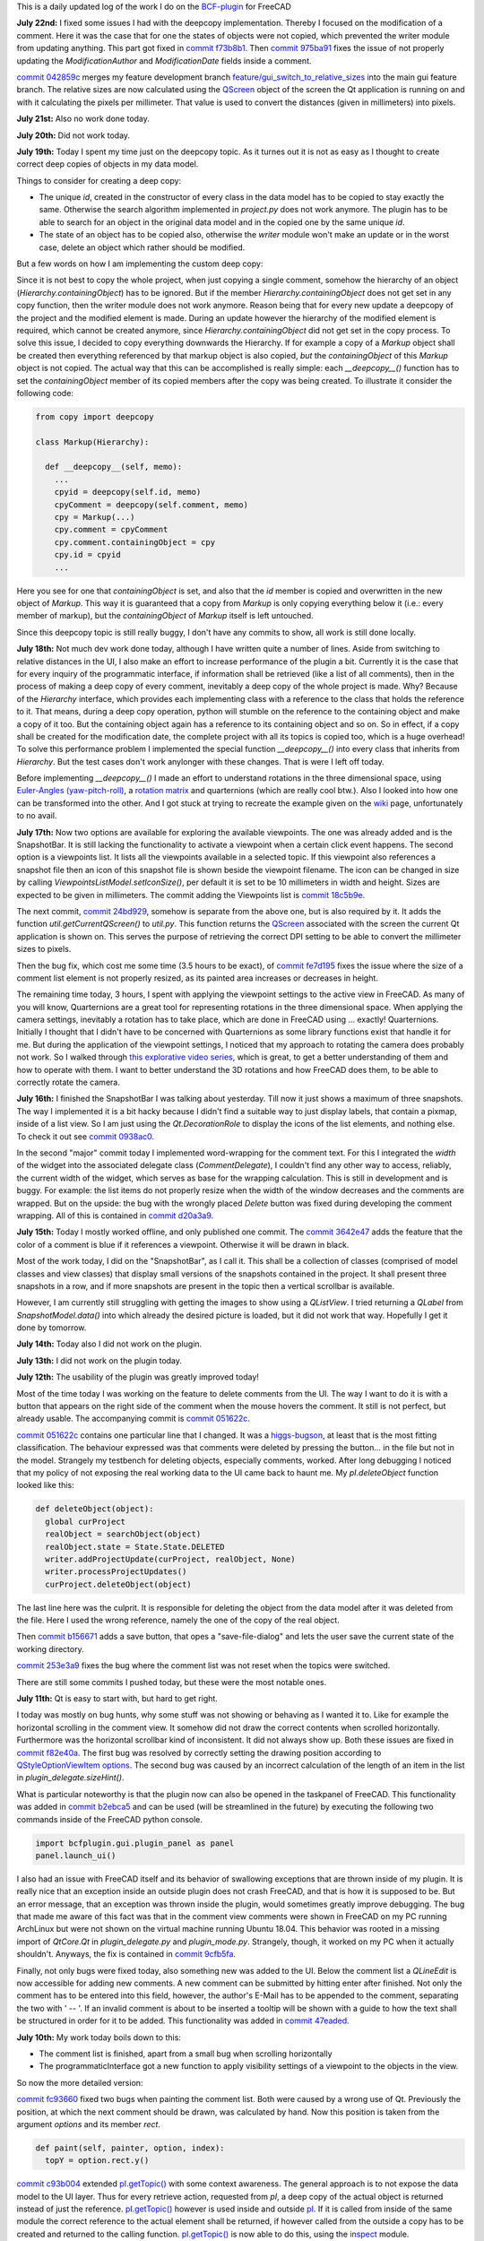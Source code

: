 .. title: Dev Logs
.. slug: dev-logs
.. date: 2019-06-22 08:00:00 UTC
.. tags: daily
.. category: DevLog
.. link: 
.. description: This is a daily updated log of the work I do on the BCF-plugin for FreeCAD
.. type: text

.. _`class diagram`: https://github.com/podestplatz/BCF-Plugin-FreeCAD/tree/master/doc
.. _`BCF-plugin`: https://github.com/podestplatz/BCF-Plugin-FreeCAD/
.. _`commit 1c34ad9`: https://github.com/podestplatz/BCF-Plugin-FreeCAD/commit/1c34ad907b7fc56cd96aa2fc5aa133e3f445a24b
.. _`commit 31ef931`: https://github.com/podestplatz/BCF-Plugin-FreeCAD/commit/31ef931b3637c90ca0c8252f71dd635e66a843fa 
.. _`commit 0a1081b`: https://github.com/podestplatz/BCF-Plugin-FreeCAD/commit/0a1081bb1fe26dc729d3a2b708fde491b3a31505
.. _`commit bae270f`: https://github.com/podestplatz/BCF-Plugin-FreeCAD/commit/bae270f1127039ae78876bf6f3785c48ec0e30b9
.. _`commit 3c0b9d0`: https://github.com/podestplatz/BCF-Plugin-FreeCAD/commit/3c0b9d0a1beed02816cd15b0a5186368d7361f7d
.. _`commit f62ed23`: https://github.com/podestplatz/BCF-Plugin-FreeCAD/commit/f62ed23a73e209fc69995fccedf4e20beddf7632
.. _`commit cccde6a`: https://github.com/podestplatz/BCF-Plugin-FreeCAD/commit/cccde6ae2bdf52f21f5e7ecfeb68cc89957af29e
.. _`commit 9a79162`: https://github.com/podestplatz/BCF-Plugin-FreeCAD/commit/9a791627b16b09e9c6641975e6fb0a9bf7e72856
.. _`commit 6fb72f5`: https://github.com/podestplatz/BCF-Plugin-FreeCAD/commit/6fb72f5bbefddc0a063f67c4d6fa806b68763ee2
.. _`commit 30b998d`: https://github.com/podestplatz/BCF-Plugin-FreeCAD/commit/30b998d12ce4c647abc26a6e42a9a5f0efd872fd
.. _`commit aa04598`: https://github.com/podestplatz/BCF-Plugin-FreeCAD/commit/aa045980b5f2391b7d93dbf2caa163c6f7f8acac
.. _`commit 154630d`: https://github.com/podestplatz/BCF-Plugin-FreeCAD/commit/154630d4238172610a221dc6ae3c1023c037c553
.. _`commit 2922d71`: https://github.com/podestplatz/BCF-Plugin-FreeCAD/commit/2922d71af78845bfbdb05ac571c232cfcfdd5989
.. _`commit 7fa127a`: https://github.com/podestplatz/BCF-Plugin-FreeCAD/commit/7fa127aec6847d9bd653fe43f345b7ee4eaa992b
.. _`commit 0305754`: https://github.com/podestplatz/BCF-Plugin-FreeCAD/commit/03057542226fde14de0bf312e032ec4e41d23a4b
.. _`commit a05e22b`: https://github.com/podestplatz/BCF-Plugin-FreeCAD/commit/a05e22b45d3ff86871d5ac14e355cf25e4b45596
.. _`commit 015c2f6`: https://github.com/podestplatz/BCF-Plugin-FreeCAD/commit/015c2f6fc162b6dbe15a9c3bc8957679935dd1a6
.. _`commit c94d812`: https://github.com/podestplatz/BCF-Plugin-FreeCAD/commit/c94d812af69e05cc0128b32038ab2e01927afeb0
.. _`commit 7a31462`: https://github.com/podestplatz/BCF-Plugin-FreeCAD/commit/7a31462cb37e0cc94eebeda8a02af4641ab42ca6
.. _`commit 0557bcc`: https://github.com/podestplatz/BCF-Plugin-FreeCAD/commit/0557bcc4eddf1175393fc26cd0526e8d0d3d55b9
.. _`commit d6cb41c`: https://github.com/podestplatz/BCF-Plugin-FreeCAD/commit/d6cb41c06bf1eb77f4fdd42782e4a61fd4a1a1fd
.. _`commit 5616fd9`: https://github.com/podestplatz/BCF-Plugin-FreeCAD/commit/5616fd92e0a6e1d83cd99cae0ff85f7689ae0b99
.. _`commit ac589c8`: https://github.com/podestplatz/BCF-Plugin-FreeCAD/commit/ac589c8fff50d9aa2ad63a70b92479277cd6cd38
.. _`commit c9f9ea4`: https://github.com/podestplatz/BCF-Plugin-FreeCAD/commit/c9f9ea41edb67a058a8d97672823803a1028d092
.. _`commit 354d2c4`: https://github.com/podestplatz/BCF-Plugin-FreeCAD/commit/354d2c46cfcf0fc3ee0c97832447b4bc370a9cbf
.. _`commit 0733b59`: https://github.com/podestplatz/BCF-Plugin-FreeCAD/commit/0733b591b3a0871c68bd4e13c72bf80d4ccc986e
.. _`commit d6c6cc5`: https://github.com/podestplatz/BCF-Plugin-FreeCAD/commit/d6c6cc5f69a1b179eebae8701e86e178146a02bb
.. _`commit de38b48`: https://github.com/podestplatz/BCF-Plugin-FreeCAD/commit/de38b48c9fcc200316741e85624b82275a99485b
.. _`commit 2afab2d`: https://github.com/podestplatz/BCF-Plugin-FreeCAD/commit/2afab2ddd410761e864f73888085836b717c1820
.. _`commit e013043`: https://github.com/podestplatz/BCF-Plugin-FreeCAD/commit/e0130434581c59e5ce490a078e1b262ddfd3c449
.. _`commit 3eeb7f8`: https://github.com/podestplatz/BCF-Plugin-FreeCAD/commit/3eeb7f8356ad664ad9ac40a31a7a1c58dfb74a16
.. _`commit 78ac6ce`: https://github.com/podestplatz/BCF-Plugin-FreeCAD/commit/78ac6ce0eac8f3e9dedf6d2ab89f5f0d40430842
.. _`commit da46aa4`: https://github.com/podestplatz/BCF-Plugin-FreeCAD/commit/da46aa438402fd7fe8be17d4ead232bc54ab6afe
.. _`commit 645a0f0`: https://github.com/podestplatz/BCF-Plugin-FreeCAD/commit/645a0f073c102ca82315e026b6a4c66f8b68faea
.. _`commit 2593bdb`: https://github.com/podestplatz/BCF-Plugin-FreeCAD/commit/2593bdb5a889e8ec4c531bd0e675c9ce65648eb5
.. _`commit 4de5078`: https://github.com/podestplatz/BCF-Plugin-FreeCAD/commit/4de50788af938d69f00fac01848ee7771d805ae1
.. _`commit 72a63ff`: https://github.com/podestplatz/BCF-Plugin-FreeCAD/commit/72a63ff187a551f8fb75cc0d879112222b193a10
.. _`commit c0e4317`: https://github.com/podestplatz/BCF-Plugin-FreeCAD/commit/c0e43177fccd637b046f8e0645f3d856fce6b053
.. _`commit 647b684`: https://github.com/podestplatz/BCF-Plugin-FreeCAD/commit/647b6845ae819e1175de2539e27ec42a08c45f1a
.. _`commit 24558c2`: https://github.com/podestplatz/BCF-Plugin-FreeCAD/commit/24558c2a56c078d18b8f63b256ca5cc8ada7456e
.. _`commit 9f04faf`: https://github.com/podestplatz/BCF-Plugin-FreeCAD/commit/9f04faf2515be3b3b0f4d0c511864a7dd74a8bc7
.. _`commit 3765658`: https://github.com/podestplatz/BCF-Plugin-FreeCAD/commit/3765658dfd50f77a85252bb3904c554eb61b5086
.. _`commit 59adbab`: https://github.com/podestplatz/BCF-Plugin-FreeCAD/commit/59adbab0bee1b72544c8c219106f4eff4d3e206e
.. _`commit a18599a`: https://github.com/podestplatz/BCF-Plugin-FreeCAD/commit/a18599a99a55745edaaa6551d5e7088c996b5a77
.. _`commit addc02e`: https://github.com/podestplatz/BCF-Plugin-FreeCAD/commit/addc02e58351adb55e584912d5060f3ae2a299dc
.. _`commit 8ceb3e8`: https://github.com/podestplatz/BCF-Plugin-FreeCAD/commit/8ceb3e8b18c39a2c25b5d638e5337260105be45d
.. _`commit fed05f2`: https://github.com/podestplatz/BCF-Plugin-FreeCAD/commit/fed05f2871d43230b9b882041f7011a6a93dc788
.. _`commit a0c4f8d`: https://github.com/podestplatz/BCF-Plugin-FreeCAD/commit/a0c4f8dad5c7e2d56244c870809ee33b31981387
.. _`commit 3dcb227`: https://github.com/podestplatz/BCF-Plugin-FreeCAD/commit/3dcb2275a74684bf6da9473856c5493ef31dce1e
.. _`commit 8ec8c6f`: https://github.com/podestplatz/BCF-Plugin-FreeCAD/commit/8ec8c6ff492ac15ea394ba7a76972c6fb10a789a
.. _`commit c5cce73`: https://github.com/podestplatz/BCF-Plugin-FreeCAD/commit/c5cce73d2c9bf99f5fe85d0c0ac751b58f0bfcc0
.. _`commit f91b863`: https://github.com/podestplatz/BCF-Plugin-FreeCAD/commit/f91b8633b5fb5870f404e713f4cc7bd8de347bb9
.. _`commit f7a4958`: https://github.com/podestplatz/BCF-Plugin-FreeCAD/commit/f7a495888d783ac4ec10b93ffc8aaa1752a792ea
.. _`commit e561233`: https://github.com/podestplatz/BCF-Plugin-FreeCAD/commit/e56123307c964cf693083e8adc5b959940c006b2
.. _`commit ab09e0a`: https://github.com/podestplatz/BCF-Plugin-FreeCAD/commit/ab09e0a594d1d7a7401ee5e6ea7e81e01a5d40dc
.. _`commit cf73654`: https://github.com/podestplatz/BCF-Plugin-FreeCAD/commit/cf73654d45223c68c0070b0ce08b56135a35df0c
.. _`commit 4d170a7`: https://github.com/podestplatz/BCF-Plugin-FreeCAD/commit/4d170a72d69e279461c21fc59b8a8f5f4c374d39
.. _`commit 6f4b105`: https://github.com/podestplatz/BCF-Plugin-FreeCAD/commit/6f4b105f523d3a9ad3aa541e3c7ccce5a749a403
.. _`commit 1038b31`: https://github.com/podestplatz/BCF-Plugin-FreeCAD/commit/1038be1025ec47c5e40d6544dc73c930bb67d5f0
.. _`commit 59d1ca8`: https://github.com/podestplatz/BCF-Plugin-FreeCAD/commit/59d1ca8d53c388ca88c749fde4563484cd1397ab
.. _`commit 2c88875`: https://github.com/podestplatz/BCF-Plugin-FreeCAD/commit/2c888758dca22a0246456eed056d5a84c715e076
.. _`commit e31d3b3`: https://github.com/podestplatz/BCF-Plugin-FreeCAD/commit/e31d3b3d22fe81deb000505f6c7cd1fd83cb8d8e
.. _`commit 25a0ee8`: https://github.com/podestplatz/BCF-Plugin-FreeCAD/commit/25a0ee8093ce35fad2808d51ec2f58d016bcf2cd
.. _`commit fa5af15`: https://github.com/podestplatz/BCF-Plugin-FreeCAD/commit/fa5af15c56af2af0fa1fcf82f560e3fb0b1b7a76
.. _`commit e56747f`: https://github.com/podestplatz/BCF-Plugin-FreeCAD/commit/e56747fa315171fdfa1be3c5c3ca53caa15e627b
.. _`commit 7192ca8`: https://github.com/podestplatz/BCF-Plugin-FreeCAD/commit/7192ca8abb22d333d430b6549e9703a989c9161f
.. _`commit 57c0b28`: https://github.com/podestplatz/BCF-Plugin-FreeCAD/commit/57c0b286eccdb97da4ea66027776867063a49ce8
.. _`commit b401989`: https://github.com/podestplatz/BCF-Plugin-FreeCAD/commit/b4019892c2ad3ef77bca4c6119e2fe2281c40579
.. _`commit 8e18bef`: https://github.com/podestplatz/BCF-Plugin-FreeCAD/commit/8e18bef807a763ee291c98a5c3495e25d1e501fc
.. _`commit 2fdc65c`: https://github.com/podestplatz/BCF-Plugin-FreeCAD/commit/2fdc65c449d0838551b623c448491387644c49e2
.. _`commit bf8df20`: https://github.com/podestplatz/BCF-Plugin-FreeCAD/commit/bf8df202f5f74a995ce93a3b42c52f977301a1bf
.. _`commit 4bcb152`: https://github.com/podestplatz/BCF-Plugin-FreeCAD/commit/4bcb1528cd0a8deadfe020599245d8f11bc7de10
.. _`commit 32213e3`: https://github.com/podestplatz/BCF-Plugin-FreeCAD/commit/32213e322bd7a82677a3d43039c32eb466897406
.. _`commit 00d4758`: https://github.com/podestplatz/BCF-Plugin-FreeCAD/commit/00d4758cb0c52b87de00d037ff9045bc66cc35b7
.. _`commit 55f6b2b`: https://github.com/podestplatz/BCF-Plugin-FreeCAD/commit/55f6b2ba17f42f495975574094079a6e82ee4e45
.. _`commit e65fa52`: https://github.com/podestplatz/BCF-Plugin-FreeCAD/commit/e65fa52f4244bf67db78438a3b53b220474c9b36
.. _`commit 0af3e03`: https://github.com/podestplatz/BCF-Plugin-FreeCAD/commit/0af3e03a5279f447e2dfb73790e1c67ae8594ef4
.. _`commit b54acff`: https://github.com/podestplatz/BCF-Plugin-FreeCAD/commit/b54acff39b318b7fe8d799f7d2cabe075c6337b8
.. _`commit 9baa5fe`: https://github.com/podestplatz/BCF-Plugin-FreeCAD/commit/9baa5fe22414a57658198246f9f0b8c3ee6a49a2
.. _`commit 17c818e`: https://github.com/podestplatz/BCF-Plugin-FreeCAD/commit/17c818e1f61d986bc7c1268b9f2448117e4d47b0
.. _`commit ebca39f`: https://github.com/podestplatz/BCF-Plugin-FreeCAD/commit/ebca39f58f3e9d8788ae513ab005a04b0e80de1d
.. _`commit 91ccac8`: https://github.com/podestplatz/BCF-Plugin-FreeCAD/commit/91ccac8e9ca32af357967aec16749e9b6a1f5497
.. _`commit 01fac66`: https://github.com/podestplatz/BCF-Plugin-FreeCAD/commit/01fac660932fea2d580cff44421b0a352f893806
.. _`commit 0d3d924`: https://github.com/podestplatz/BCF-Plugin-FreeCAD/commit/0d3d924022e042a17692850e03f23e5d1b2f8386
.. _`commit 66a73a8`: https://github.com/podestplatz/BCF-Plugin-FreeCAD/commit/66a73a850a9370b3f5e6757dd77f86c2a62abc19
.. _`commit 36be8ce`: https://github.com/podestplatz/BCF-Plugin-FreeCAD/commit/36be8ce884799a1803d5d83adfe6676616013c68
.. _`commit 539371f`: https://github.com/podestplatz/BCF-Plugin-FreeCAD/commit/539371fd65ac5ef7d9850ff9116a0a5c7ac043bd
.. _`commit 75946db`: https://github.com/podestplatz/BCF-Plugin-FreeCAD/commit/75946dbfd3b302a29b4e5d1ef21211310cdcebbb
.. _`commit 230c1d5`: https://github.com/podestplatz/BCF-Plugin-FreeCAD/commit/230c1d53f71f8b6c8d12c5066586199c589e16ca
.. _`commit 0a27fd2`: https://github.com/podestplatz/BCF-Plugin-FreeCAD/commit/0a27fd2307ba64e4fbbd9b58f2a3fc4a3d1ce505
.. _`commit 53d9dcf`: https://github.com/podestplatz/BCF-Plugin-FreeCAD/commit/53d9dcfd29768eefc02f091480a0c3fa41449af4
.. _`commit 9005790`: https://github.com/podestplatz/BCF-Plugin-FreeCAD/commit/900578927ca57db2f527284d4c13bb8a2b4c48ab
.. _`commit b156671`: https://github.com/podestplatz/BCF-Plugin-FreeCAD/commit/b15667183dacf3b6715759e353c55375d9b2f71d
.. _`commit 253e3a9`: https://github.com/podestplatz/BCF-Plugin-FreeCAD/commit/253e3a956e62926d208b863b88f282a2a7c4772d
.. _`commit 6887d52`: https://github.com/podestplatz/BCF-Plugin-FreeCAD/commit/6887d529f1e3993667338f68402782597d54f63c
.. _`commit 85d1e8b`: https://github.com/podestplatz/BCF-Plugin-FreeCAD/commit/85d1e8b683612a6b28763ffccfc9689269ba77f4
.. _`commit 5f242fd`: https://github.com/podestplatz/BCF-Plugin-FreeCAD/commit/5f242fde1987d106c7c52a90a1aeb9543b48be42
.. _`commit fc93660`: https://github.com/podestplatz/BCF-Plugin-FreeCAD/commit/fc93660a8108ba98bac265e3689532c3975609fc
.. _`commit c93b004`: https://github.com/podestplatz/BCF-Plugin-FreeCAD/commit/c93b00461a557db637f52b105b7a3c5c58f952a1
.. _`commit a702021`: https://github.com/podestplatz/BCF-Plugin-FreeCAD/commit/a702021d1ae226a256ec9c3341ef028855eb6170
.. _`commit 3642e47`: https://github.com/podestplatz/BCF-Plugin-FreeCAD/commit/3642e4794e052ab43a1fa44460a69ee7301d14ad
.. _`commit 894de41`: https://github.com/podestplatz/BCF-Plugin-FreeCAD/commit/894de41ef6489fd54efca1000f65dc07e47525b0
.. _`commit 9814bb4`: https://github.com/podestplatz/BCF-Plugin-FreeCAD/commit/9814bb439c2283a5749444b5672ba244b9c78b83
.. _`commit bc96642`: https://github.com/podestplatz/BCF-Plugin-FreeCAD/commit/bc9664236bf09c60cfd73cde8ea6160f342bf8a1
.. _`commit f82e40a`: https://github.com/podestplatz/BCF-Plugin-FreeCAD/commit/f82e40a9f2f5e8fbcf6cf7cbf3c9bb2e96232654
.. _`commit b2ebca5`: https://github.com/podestplatz/BCF-Plugin-FreeCAD/commit/b2ebca5d15d628da4c150dc5a9db723688f49dc3
.. _`commit 9cfb5fa`: https://github.com/podestplatz/BCF-Plugin-FreeCAD/commit/9cfb5fa4bae30a43c77bea363c0caf54d9f78f8b
.. _`commit 47eaded`: https://github.com/podestplatz/BCF-Plugin-FreeCAD/commit/47eaded6a02b76ebc162d7380cd4ae908139facd
.. _`commit 051622c`: https://github.com/podestplatz/BCF-Plugin-FreeCAD/commit/051622cea6fe0f1091a8093f283e3a120506d031
.. _`commit 0938ac0`: https://github.com/podestplatz/BCF-Plugin-FreeCAD/commit/0938ac01ac953146aa12d56c2b5578c7660101e7
.. _`commit d20a3a9`: https://github.com/podestplatz/BCF-Plugin-FreeCAD/commit/d20a3a9bdcdfb08a3ee352c2e5cd946b6de6307e
.. _`commit 18c5b9e`: https://github.com/podestplatz/BCF-Plugin-FreeCAD/commit/18c5b9e0253930d0bd254a78f685da9bd2ade7cd
.. _`commit 24bd929`: https://github.com/podestplatz/BCF-Plugin-FreeCAD/commit/24bd9295a93c57c90f8bf26cf10f739b1721422a
.. _`commit 74daa24`: https://github.com/podestplatz/BCF-Plugin-FreeCAD/commit/74daa24416562759a32818c8d8ed8adad1158355
.. _`commit fe7d195`: https://github.com/podestplatz/BCF-Plugin-FreeCAD/commit/fe7d19597cebf8218ef48cbbd75e47a815c0c38b
.. _`commit f73b8b1`: https://github.com/podestplatz/BCF-Plugin-FreeCAD/commit/f73b8b19c579b202a69cdedc18ae8735140f00c2
.. _`commit 975ba91`: https://github.com/podestplatz/BCF-Plugin-FreeCAD/commit/975ba91ef515ddea828d285150264bf0c16e600e
.. _`commit 042859c`: https://github.com/podestplatz/BCF-Plugin-FreeCAD/commit/042859c8d533df9d7d4ef1f640d6ed3c1bbd1200
.. _`mockup of the plugin interface`: https://forum.freecadweb.org/viewtopic.php?p=310515#p310515
.. _`schema constraints revisited`: link://slug/schema-constraints-revisited
.. _`branch unit_tests ./src/tests`: https://github.com/podestplatz/BCF-Plugin-FreeCAD/tree/unit_tests/src/tests
.. _`branch unit_tests`: https://github.com/podestplatz/BCF-Plugin-FreeCAD/commits/unit_tests
.. _`branch feature_interface_deleteObject`: https://github.com/podestplatz/BCF-Plugin-FreeCAD/commits/feature_interface_deleteObject
.. _`frontentInterface.py`: https://github.com/podestplatz/BCF-Plugin-FreeCAD/blob/feature_interface_deleteObject/src/bcf/frontendInterface.py
.. _`frontentInterface.deleteObject()`: https://github.com/podestplatz/BCF-Plugin-FreeCAD/blob/e56123307c964cf693083e8adc5b959940c006b2/src/bcf/frontendInterface.py#L11
.. _`modification.ModificationAuthor`: https://github.com/podestplatz/BCF-Plugin-FreeCAD/blob/59adbab0bee1b72544c8c219106f4eff4d3e206e/src/bcf/modification.py#L13
.. _`modification.ModificationDate`: https://github.com/podestplatz/BCF-Plugin-FreeCAD/blob/59adbab0bee1b72544c8c219106f4eff4d3e206e/src/bcf/modification.py#L43
.. _`programmaticInterface.openProject()`: https://github.com/podestplatz/BCF-Plugin-FreeCAD/blob/e31d3b3d22fe81deb000505f6c7cd1fd83cb8d8e/src/frontend/programmaticInterface.py#L84
.. _`programmaticInterface.getTopics()`: https://github.com/podestplatz/BCF-Plugin-FreeCAD/blob/e31d3b3d22fe81deb000505f6c7cd1fd83cb8d8e/src/frontend/programmaticInterface.py#L107
.. _`programmaticInterface.getComments()`: https://github.com/podestplatz/BCF-Plugin-FreeCAD/blob/e31d3b3d22fe81deb000505f6c7cd1fd83cb8d8e/src/frontend/programmaticInterface.py#L142
.. _`programmaticInterface.getViewpoints()`: https://github.com/podestplatz/BCF-Plugin-FreeCAD/blob/7192ca8abb22d333d430b6549e9703a989c9161f/src/frontend/programmaticInterface.py#L199
.. _`programmaticInterface.getRelevantIfcFiles()`: https://github.com/podestplatz/BCF-Plugin-FreeCAD/blob/7192ca8abb22d333d430b6549e9703a989c9161f/src/frontend/programmaticInterface.py#L228
.. _`programmaticInterface.activateViewpoint()`: https://github.com/podestplatz/BCF-Plugin-FreeCAD/blob/2fdc65c449d0838551b623c448491387644c49e2/src/frontend/programmaticInterface.py#L327
.. _`programmaticInterface.addComment()`: https://github.com/podestplatz/BCF-Plugin-FreeCAD/blob/bf8df202f5f74a995ce93a3b42c52f977301a1bf/bcfplugin/programmaticInterface.py#L370
.. _`programmaticInterface.addFile()`: https://github.com/podestplatz/BCF-Plugin-FreeCAD/blob/bf8df202f5f74a995ce93a3b42c52f977301a1bf/bcfplugin/programmaticInterface.py#L425
.. _`pI.copyFileToProject()`: https://github.com/podestplatz/BCF-Plugin-FreeCAD/blob/9baa5fe22414a57658198246f9f0b8c3ee6a49a2/bcfplugin/programmaticInterface.py#L602
.. _`pI.addLabel()`: https://github.com/podestplatz/BCF-Plugin-FreeCAD/blob/9baa5fe22414a57658198246f9f0b8c3ee6a49a2/bcfplugin/programmaticInterface.py#L574
.. _`pI.addDocumentReference()`: https://github.com/podestplatz/BCF-Plugin-FreeCAD/blob/9baa5fe22414a57658198246f9f0b8c3ee6a49a2/bcfplugin/programmaticInterface.py#L507
.. _`pI.addCurrentViewpoint()`: https://github.com/podestplatz/BCF-Plugin-FreeCAD/blob/75946dbfd3b302a29b4e5d1ef21211310cdcebbb/bcfplugin/programmaticInterface.py#L375
.. _`pI.modifyElement()`:  https://github.com/podestplatz/BCF-Plugin-FreeCAD/blob/01fac660932fea2d580cff44421b0a352f893806/bcfplugin/programmaticInterface.py#L750
.. _`pI.getTopic()`: https://github.com/podestplatz/BCF-Plugin-FreeCAD/blob/bc9664236bf09c60cfd73cde8ea6160f342bf8a1/bcfplugin/programmaticInterface.py#L876
.. _`BCFPlugin.FCMacro`: https://github.com/podestplatz/BCF-Plugin-FreeCAD/blob/feature/PI_retrieval/src/BCFPlugin.FCMacro
.. _`feature/PI_retrieval.project.py`: https://github.com/podestplatz/BCF-Plugin-FreeCAD/blob/feature/PI_retrieval/src/bcf/project.py
.. _`feature/gui_switch_to_relative_sizes`: https://github.com/podestplatz/BCF-Plugin-FreeCAD/commits/feature/gui_switch_to_relative_sizes
.. _`project.SimpleList`: https://github.com/podestplatz/BCF-Plugin-FreeCAD/blob/647b6845ae819e1175de2539e27ec42a08c45f1a/src/bcf/project.py#L68
.. _`project.SimpleElement`: https://github.com/podestplatz/BCF-Plugin-FreeCAD/blob/647b6845ae819e1175de2539e27ec42a08c45f1a/src/bcf/project.py#L29
.. _`project.debug()`: https://github.com/podestplatz/BCF-Plugin-FreeCAD/blob/addc02e58351adb55e584912d5060f3ae2a299dc/src/bcf/project.py#L13
.. _`reader.buildProject()`: https://github.com/podestplatz/BCF-Plugin-FreeCAD/blob/991d967ab5fc00f8960bbc938c727d11e42c950c/src/bcf/reader.py#L145
.. _`reader.buildMarkup()`: https://github.com/podestplatz/BCF-Plugin-FreeCAD/blob/3f5fdafb09422e0be0fb10f59f1df76619b2a3ea/src/bcf/reader.py#L350
.. _`reader.buildTopic()`: https://github.com/podestplatz/BCF-Plugin-FreeCAD/blob/9ecb6b1009521a147cc87bf3a37bceb905ca7f22/src/bcf/reader.py#L265
.. _`reader.buildComment()`: https://github.com/podestplatz/BCF-Plugin-FreeCAD/blob/9ecb6b1009521a147cc87bf3a37bceb905ca7f22/src/bcf/reader.py#L214
.. _`reader.buildViewpoint()`: https://github.com/podestplatz/BCF-Plugin-FreeCAD/blob/9ecb6b1009521a147cc87bf3a37bceb905ca7f22/src/bcf/reader.py#L528
.. _`util.py`: https://github.com/podestplatz/BCF-Plugin-FreeCAD/blob/master/src/bcf/util.py
.. _`feature/PI_retrieval.util.py`: https://github.com/podestplatz/BCF-Plugin-FreeCAD/blob/feature/PI_retrieval/src/bcf/util.py
.. _`util.updateSchemas()`: https://github.com/podestplatz/BCF-Plugin-FreeCAD/blob/3765658dfd50f77a85252bb3904c554eb61b5086/src/bcf/util.py#L152
.. _`util.copySchemas()`: https://github.com/podestplatz/BCF-Plugin-FreeCAD/blob/3765658dfd50f77a85252bb3904c554eb61b5086/src/bcf/util.py#L173
.. _`writer.compileChanges()`: https://github.com/podestplatz/BCF-Plugin-FreeCAD/blob/4de50788af938d69f00fac01848ee7771d805ae1/src/bcf/writer.py#L400
.. _`writer.compileChanges()#415`: https://github.com/podestplatz/BCF-Plugin-FreeCAD/blob/4de50788af938d69f00fac01848ee7771d805ae1/src/bcf/writer.py#L415
.. _`writer.getInsertionIndex()`: https://github.com/podestplatz/BCF-Plugin-FreeCAD/blob/647b6845ae819e1175de2539e27ec42a08c45f1a/src/bcf/writer.py#L230
.. _`writer.getUniqueIdOfListElementInHierarchy()`: https://github.com/podestplatz/BCF-Plugin-FreeCAD/blob/de38b48c9fcc200316741e85624b82275a99485b/src/bcf/writer.py#L61
.. _`writer.addElement()`: https://github.com/podestplatz/BCF-Plugin-FreeCAD/blob/647b6845ae819e1175de2539e27ec42a08c45f1a/src/bcf/writer.py#L380
.. _`writer.getContainingETElementForAttribute()`: https://github.com/podestplatz/BCF-Plugin-FreeCAD/blob/647b6845ae819e1175de2539e27ec42a08c45f1a/src/bcf/writer.py#L279
.. _`writer.deleteElement()`: https://github.com/podestplatz/BCF-Plugin-FreeCAD/blob/3765658dfd50f77a85252bb3904c554eb61b5086/src/bcf/writer.py#L587
.. _`writer.processProjectUpdates()`: https://github.com/podestplatz/BCF-Plugin-FreeCAD/blob/8ceb3e8b18c39a2c25b5d638e5337260105be45d/src/bcf/writer.py#L842
.. _`writer.modifyElement()`: https://github.com/podestplatz/BCF-Plugin-FreeCAD/blob/8ceb3e8b18c39a2c25b5d638e5337260105be45d/src/bcf/writer.py#L686
.. _`writer.handleAddElement()`: https://github.com/podestplatz/BCF-Plugin-FreeCAD/blob/8ceb3e8b18c39a2c25b5d638e5337260105be45d/src/bcf/writer.py#L748
.. _`writer.handleDeleteElement()`: https://github.com/podestplatz/BCF-Plugin-FreeCAD/blob/8ceb3e8b18c39a2c25b5d638e5337260105be45d/src/bcf/writer.py#L776
.. _`writer.handleModifyElement()`: https://github.com/podestplatz/BCF-Plugin-FreeCAD/blob/8ceb3e8b18c39a2c25b5d638e5337260105be45d/src/bcf/writer.py#L801
.. _`writer_tests.py`: https://github.com/podestplatz/BCF-Plugin-FreeCAD/blob/master/src/tests/writer_tests.py
.. _`writer.createBcfFile()`: https://github.com/podestplatz/BCF-Plugin-FreeCAD/blob/6a63191c0fb5f6d4e56eaccc6697e73b0140d190/src/bcf/writer.py#L993
.. _`Hierarchy.containingObject`: https://github.com/podestplatz/BCF-Plugin-FreeCAD/blob/647b6845ae819e1175de2539e27ec42a08c45f1a/src/interfaces/hierarchy.py#L9
.. _`Hierarchy`: https://github.com/podestplatz/BCF-Plugin-FreeCAD/blob/master/src/interfaces/hierarchy.py
.. _`XMLName.getEtElement(element)`: https://github.com/podestplatz/BCF-Plugin-FreeCAD/blob/3eeb7f8356ad664ad9ac40a31a7a1c58dfb74a16/src/interfaces/xmlname.py#L16
.. _`reader.py`: https://github.com/podestplatz/BCF-Plugin-FreeCAD/blob/master/src/bcf/reader.py
.. _`bimcollab website`: https://www.bimcollab.com/en/Support/Support/Downloads/Examples-templates
.. _`src/bcf/test_data`: https://github.com/podestplatz/BCF-Plugin-FreeCAD/tree/master/src/bcf/test_data
.. _`./src/bcf/writer.py`: https://github.com/podestplatz/BCF-Plugin-FreeCAD/blob/master/src/bcf/writer.py
.. _`./src/interfaces`: https://github.com/podestplatz/BCF-Plugin-FreeCAD/tree/master/src/interfaces
.. _`./src/frontend/programmaticInterface.py`: https://github.com/podestplatz/BCF-Plugin-FreeCAD/blob/feature/PI_retrieval/bcfplugin/programmaticInterface.py
.. _`src/bcf`: https://github.com/podestplatz/BCF-Plugin-FreeCAD/tree/master/src/bcf
.. _`interfaces.Identifiable`: https://github.com/podestplatz/BCF-Plugin-FreeCAD/blob/master/src/interfaces/identifiable.py
.. _`feature_read_viewpoint`: https://github.com/podestplatz/BCF-Plugin-FreeCAD/commits/feature_read_viewpoint
.. _`feature/PI_retrieval`: https://github.com/podestplatz/BCF-Plugin-FreeCAD/commits/feature/PI_retrieval
.. _`develop`: https://github.com/podestplatz/BCF-Plugin-FreeCAD/commits/develop
.. _`feature/gui`: https://github.com/podestplatz/BCF-Plugin-FreeCAD/commits/feature/gui
.. _`feature/gui_comment_list`: https://github.com/podestplatz/BCF-Plugin-FreeCAD/commits/feature/gui_comment_list
.. _`non schema conform BCF files`: link://slug/handling-non-conform-bcf-files
.. _`Comment`: https://github.com/podestplatz/BCF-Plugin-FreeCAD/blob/9ecb6b1009521a147cc87bf3a37bceb905ca7f22/src/bcf/markup.py#L106
.. _`ViewpointReference`: https://github.com/podestplatz/BCF-Plugin-FreeCAD/blob/9ecb6b1009521a147cc87bf3a37bceb905ca7f22/src/bcf/markup.py#L43
.. _`Matteo Cominetti`: https://github.com/teocomi
.. _`xml.etree.ElementTree`: https://docs.python.org/3.3/library/xml.etree.elementtree.html
.. _`XMLName`: https://github.com/podestplatz/BCF-Plugin-FreeCAD/blob/master/src/interfaces/xmlname.py
.. _`inspect`: https://docs.python.org/3/library/inspect.html
.. _Wikipage: https://github.com/podestplatz/BCF-Plugin-FreeCAD/wiki
.. _`pydoc`: https://docs.python.org/3/library/pydoc.html
.. _`summerofcode.withgoogle.com`: https://summerofcode.withgoogle.com/
.. _BCFZIPEncodingGuide: https://github.com/BuildingSMART/BCF-XML/tree/master/Documentation#bcfzip-encoding-guide
.. _`xmlschema`: https://xmlschema.readthedocs.io/en/latest/
.. _`IfcOpenShell`: https://github.com/IfcOpenShell/IfcOpenShell
.. _`set/get cam's position/orientation`: https://forum.freecadweb.org/viewtopic.php?t=6745
.. _`Macro FCCamera`: https://www.freecadweb.org/wiki/index.php?title=Macro_FCCamera
.. _`luzpaz`: https://github.com/luzpaz
.. _`qingfengxia`: https://github.com/qingfengxia
.. _`ebook on FreeCAD`: https://github.com/qingfengxia/FreeCAD_Mod_Dev_Guide
.. _`yoriksBIMIntroduction`: https://youtu.be/rkWOFQ2fGZQ
.. _`pytz`: https://pypi.org/project/pytz/
.. _`yoriksIfcPost`: https://forum.freecadweb.org/viewtopic.php?p=318880#p318880
.. _`model/view`: https://doc.qt.io/qt-5/model-view-programming.html
.. _`./bcfplugin/gui/comment-list/`: https://github.com/podestplatz/BCF-Plugin-FreeCAD/tree/feature/gui_comment_list/bcfplugin/gui/comment-list
.. _`QValidator`: https://doc.qt.io/qt-5/qvalidator.html
.. _`QStyleOptionViewItem options`: https://doc.qt.io/qt-5/qstyleoptionviewitem.html
.. _`higgs-bugson`: https://en.wikipedia.org/wiki/Heisenbug#Related_terms
.. _`QScreen`: https://doc.qt.io/qt-5/qscreen.html
.. _QuarternionTutorial: https://eater.net/quaternions
.. _`Euler-Angles (yaw-pitch-roll)`: https://en.wikipedia.org/wiki/Euler_angles
.. _`rotation matrix`: https://en.wikipedia.org/wiki/Rotation_matrix#In_three_dimensions
.. _FreeCADPlacement: https://www.freecadweb.org/wiki/File:PlacePyConv10.png

.. role:: raw-html(raw)
  :format: html 

This is a daily updated log of the work I do on the `BCF-plugin`_ for FreeCAD

**July 22nd:** I fixed some issues I had with the deepcopy
implementation. Thereby I focused on the modification of a comment. Here it was
the case that for one the states of objects were not copied, which prevented the
writer module from updating anything. This part got fixed in `commit f73b8b1`_.
Then `commit 975ba91`_ fixes the issue of not properly updating the
`ModificationAuthor` and `ModificationDate` fields inside a comment. 

`commit 042859c`_ merges my feature development branch
`feature/gui_switch_to_relative_sizes`_ into the main gui feature branch. The
relative sizes are now calculated using the `QScreen`_ object of the screen the
Qt application is running on and with it calculating the pixels per millimeter.
That value is used to convert the distances (given in millimeters) into pixels. 

**July 21st:** Also no work done today.

**July 20th:** Did not work today. 

**July 19th:** Today I spent my time just on the deepcopy topic. As it turnes
out it is not as easy as I thought to create correct deep copies of objects in
my data model. 

Things to consider for creating a deep copy:

- The unique `id`, created in the constructor of every class in the data model
  has to be copied to stay exactly the same. Otherwise the search algorithm
  implemented in `project.py` does not work anymore. The plugin has to be able
  to search for an object in the original data model and in the copied one by
  the same unique `id`. 
- The state of an object has to be copied also, otherwise the `writer` module
  won't make an update or in the worst case, delete an object which rather
  should be modified. 

But a few words on how I am implementing the custom deep copy: 

Since it is not best to copy the whole project, when just copying a single
comment, somehow the hierarchy of an object (`Hierarchy.containingObject`) has
to be ignored. But if the member `Hierarchy.containingObject` does not get set
in any copy function, then the writer module does not work anymore.
Reason being that for every new update a deepcopy of the project and the
modified element is made. During an update however the hierarchy of the modified
element is required, which cannot be created anymore, since
`Hierarchy.containingObject` did not get set in the copy process. 
To solve this issue, I decided to copy everything downwards the Hierarchy. If
for example a copy of a `Markup` object shall be created then everything
referenced by that markup object is also copied, *but* the `containingObject` of
this `Markup` object is not copied. The actual way that this can be accomplished
is really simple: each `__deepcopy__()` function has to set the
`containingObject` member of its copied members after the copy was being
created. To illustrate it consider the following code: 

.. code:: python

  from copy import deepcopy

  class Markup(Hierarchy):

    def __deepcopy__(self, memo):
      ...
      cpyid = deepcopy(self.id, memo)
      cpyComment = deepcopy(self.comment, memo)
      cpy = Markup(...)
      cpy.comment = cpyComment
      cpy.comment.containingObject = cpy
      cpy.id = cpyid
      ...

Here you see for one that `containingObject` is set, and also that the `id`
member is copied and overwritten in the new object of `Markup`. 
This way it is guaranteed that a copy from `Markup` is only copying everything
below it (i.e.: every member of markup), but the `containingObject` of `Markup`
itself is left untouched.

Since this deepcopy topic is still really buggy, I don't have any commits to
show, all work is still done locally.


**July 18th:** Not much dev work done today, although I have written quite a
number of lines. Aside from switching to relative distances in the UI, I also
make an effort to increase performance of the plugin a bit. 
Currently it is the case that for every inquiry of the programmatic interface,
if information shall be retrieved (like a list of all comments), then in the
process of making a deep copy of every comment, inevitably a deep copy of the
whole project is made. Why? Because of the `Hierarchy` interface, which provides
each implementing class with a reference to the class that holds the reference
to it. That means, during a deep copy operation, python will stumble on the
reference to the containing object and make a copy of it too. But the containing
object again has a reference to its containing object and so on. So in effect,
if a copy shall be created for the modification date, the complete project with
all its topics is copied too, which is a huge overhead! 
To solve this performance problem I implemented the special function
`__deepcopy__()` into every class that inherits from `Hierarchy`. But the test
cases don't work anylonger with these changes. That is were I left off today. 

Before implementing `__deepcopy__()` I made an effort to understand rotations
in the three dimensional space, using `Euler-Angles (yaw-pitch-roll)`_, a
`rotation matrix`_ and quarternions (which are really cool btw.). Also I looked
into how one can be transformed into the other. And I got stuck at trying to
recreate the example given on the wiki__ page, unfortunately to no avail.

__ FreeCADPlacement_


**July 17th:** Now two options are available for exploring the available
viewpoints. The one was already added and is the SnapshotBar. It is still
lacking the functionality to activate a viewpoint when a certain click event
happens. The second option is a viewpoints list. It lists all the viewpoints
available in a selected topic. If this viewpoint also references a snapshot file
then an icon of this snapshot file is shown beside the viewpoint filename. The
icon can be changed in size by calling `ViewpointsListModel.setIconSize()`, per
default it is set to be 10 millimeters in width and height. Sizes are expected
to be given in millimeters. The commit adding the Viewpoints list is `commit
18c5b9e`_.

The next commit, `commit 24bd929`_, somehow is separate from the above one, but
is also required by it. It adds the function `util.getCurrentQScreen()` to
`util.py`. This function returns the `QScreen`_ associated with the screen the
current Qt application is shown on. This serves the purpose of retrieving the
correct DPI setting to be able to convert the millimeter sizes to pixels.

Then the bug fix, which cost me some time (3.5 hours to be exact), of `commit
fe7d195`_ fixes the issue where the size of a comment list element is not
properly resized, as its painted area increases or decreases in height. 

The remaining time today, 3 hours, I spent with applying the viewpoint settings
to the active view in FreeCAD. As many of you will know, Quarternions are a
great tool for representing rotations in the three dimensional space. When
applying the camera settings, inevitably a rotation has to take place, which are
done in FreeCAD using ... exactly! Quarternions. Initially
I thought that I didn't have to be concerned with Quarternions as some library
functions exist that handle it for me. But during the application of the
viewpoint settings, I noticed that my approach to rotating the camera does
probably not work. So I walked through `this explorative video series`__, which
is great, to get a better understanding of them and how to operate with them.
I want to better understand the 3D rotations and how FreeCAD does them, to be
able to correctly rotate the camera. 

__ QuarternionTutorial_


**July 16th:** I finished the SnapshotBar I was talking about yesterday. Till
now it just shows a maximum of three snapshots. The way I implemented it is a
bit hacky because I didn't find a suitable way to just display labels, that
contain a pixmap, inside of a list view. So I am just using the
`Qt.DecorationRole` to display the icons of the list elements, and nothing else.
To check it out see `commit 0938ac0`_.

In the second "major" commit today I implemented word-wrapping for the comment
text. For this I integrated the `width` of the widget into the associated
delegate class (`CommentDelegate`), I couldn't find any other way to access,
reliably, the current width of the widget, which serves as base for the wrapping
calculation. This is still in development and is buggy. For example: the list
items do not properly resize when the width of the window decreases and the
comments are wrapped. But on the upside: the bug with the wrongly placed
`Delete` button was fixed during developing the comment wrapping. All of this is
contained in `commit d20a3a9`_.


**July 15th:** Today I mostly worked offline, and only published one commit. 
The `commit 3642e47`_ adds the feature that the color of a comment is blue if it
references a viewpoint. Otherwise it will be drawn in black.

Most of the work today, I did on the "SnapshotBar", as I call it. This shall be
a collection of classes (comprised of model classes and view classes) that
display small versions of the snapshots contained in the project. It shall
present three snapshots in a row, and if more snapshots are present in the topic
then a vertical scrollbar is available. 

However, I am currently still struggling with getting the images to show using a
`QListView`. I tried returning a `QLabel` from `SnapshotModel.data()` into which
already the desired picture is loaded, but it did not work that way. Hopefully I
get it done by tomorrow.

**July 14th:** Today also I did not work on the plugin. 

**July 13th:** I did not work on the plugin today. 

**July 12th:** The usability of the plugin was greatly improved today!

Most of the time today I was working on the feature to delete comments from the
UI. The way I want to do it is with a button that appears on the right side of
the comment when the mouse hovers the comment. It still is not perfect, but
already usable. The accompanying commit is `commit 051622c`_.

`commit 051622c`_ contains one particular line that I changed. It was a
`higgs-bugson`_, at least that is the most fitting classification. The behaviour
expressed was that comments were deleted by pressing the button... in the file
but not in the model. Strangely my testbench for deleting objects, especially
comments, worked. After long debugging I noticed that my policy of not exposing
the real working data to the UI came back to haunt me. My `pI.deleteObject`
function looked like this:

.. code:: python

  def deleteObject(object):
    global curProject
    realObject = searchObject(object)
    realObject.state = State.State.DELETED
    writer.addProjectUpdate(curProject, realObject, None)
    writer.processProjectUpdates()
    curProject.deleteObject(object)

The last line here was the culprit. It is responsible for deleting the object
from the data model after it was deleted from the file. Here I used the wrong
reference, namely the one of the copy of the real object. 

Then `commit b156671`_ adds a save button, that opes a "save-file-dialog" and
lets the user save the current state of the working directory. 

`commit 253e3a9`_ fixes the bug where the comment list was not reset when the
topics were switched. 

There are still some commits I pushed today, but these were the most notable
ones. 


**July 11th:** Qt is easy to start with, but hard to get right. 

I today was mostly on bug hunts, why some stuff was not showing or behaving as I
wanted it to. Like for example the horizontal scrolling in the comment view. It
somehow did not draw the correct contents when scrolled horizontally.
Furthermore was the horizontal scrollbar kind of inconsistent. It did not always
show up. Both these issues are fixed in `commit f82e40a`_. The first bug was
resolved by correctly setting the drawing position according to
`QStyleOptionViewItem options`_. The second bug was caused by an incorrect
calculation of the length of an item in the list in
`plugin_delegate.sizeHint()`.

What is particular noteworthy is that the plugin now can also be opened in the
taskpanel of FreeCAD. This functionality was added in `commit b2ebca5`_ and can
be used (will be streamlined in the future) by executing the following two
commands inside of the FreeCAD python console.

.. code:: python
  
  import bcfplugin.gui.plugin_panel as panel
  panel.launch_ui()

I also had an issue with FreeCAD itself and its behavior of swallowing
exceptions that are thrown inside of my plugin. It is really nice that an
exception inside an outside plugin does not crash FreeCAD, and that is how it is
supposed to be. But an error message, that an exception was thrown inside the
plugin, would sometimes greatly improve debugging. The bug that made me aware of
this fact was that in the comment view comments were shown in FreeCAD on my PC
running ArchLinux but were not shown on the virtual machine running Ubuntu
18.04. This behavior was rooted in a missing import of `QtCore.Qt` in
`plugin_delegate.py` and `plugin_mode.py`. Strangely, though, it worked on my PC
when it actually shouldn't. Anyways, the fix is contained in `commit 9cfb5fa`_.

Finally, not only bugs were fixed today, also something new was added to the UI.
Below the comment list a `QLineEdit` is now accessible for adding new comments.
A new comment can be submitted by hitting enter after finished. Not only the
comment has to be entered into this field, however, the author's E-Mail has to
be appended to the comment, separating the two with ' -- '. If an invalid
comment is about to be inserted a tooltip will be shown with a guide to how the
text shall be structured in order for it to be added. This functionality was
added in `commit 47eaded`_.


**July 10th:** My work today boils down to this: 

- The comment list is finished, apart from a small bug when scrolling
  horizontally
- The programmaticInterface got a new function to apply visibility settings of a
  viewpoint to the objects in the view. 

So now the more detailed version: 

`commit fc93660`_ fixed two bugs when painting the comment list. Both were
caused by a wrong use of Qt. Previously the position, at which the next comment
should be drawn, was calculated by hand. Now this position is taken from the
argument `options` and its member `rect`. 

.. code:: python

  def paint(self, painter, option, index):
    topY = option.rect.y()

`commit c93b004`_ extended `pI.getTopic()`_ with some context awareness. The
general approach is to not expose the data model to the UI layer. Thus for every
retrieve action, requested from `pI`, a deep copy of the actual object is
returned instead of just the reference. `pI.getTopic()`_ however is used inside
and outside `pI`__. If it is called from inside of the same module the correct
reference to the actual element shall be returned, if however called from the
outside a copy has to be created and returned to the calling function.
`pI.getTopic()`_ is now able to do this, using the `inspect`_ module.

__ `./src/frontend/programmaticInterface.py`_

`commit a702021`_ integrated the `pI` into the model of the comment list, this
commit therefore made it possible to view actual comments of a bcf file that
gets opened during runtime. 

`commit 894de41`_ introduces the logical next step to the previous commit. It
integrated the comment list into the existing plugin, which previously could
open a project and let the user choose between topics. Now, after the user has
chosen a topic, all comments will be visible and available for modification. The
modification however is constrained with a `QValidator`_.

`commit 9814bb4`_ adds the functionality of displaying a small pop up window
showing an error to the user. 

`commit bc96642`_ contains the functionality of applying visibility settings to
the objects in the currently open view. 


To checkout the current state of the plugin run the following command from the
directory `./bcfplugin/gui`:

.. code:: bash

  python plugin_view.py

**July 9th:** Well I have learned a lot about Qt and how I can customize
existing views with delegates and models. That said the main advancement of
today was the creation of the comments list, how I would like it.

For this development of the comment list I have opened a new feature branch
ontop of `feature/gui`_ called `feature/gui_comment_list`_. `commit 5f242fd`_
adds the first (usable) version of the list. It is based on the `model/view`_
approach of qt and uses a custom delegate to display the list items. The
development files are located inside of `./bcfplugin/gui/comment-list/`_.
To try it just run

.. code:: bash

  python mainwindow.py

from inside the before mentioned directory.

**July 8th:** Today I started with the first version of the gui. It is
completely contained in `./bcfplugin/gui/plugin_view.py`, but uses
`./bcfplugin/gui/plugin_model.py` to get the data to display. Currently when
`plugin_view.py` is run the user is given the option to open a BCF file, through
an `QFileDialog`. If one was selected the gui removes the "open-file-section"
and replaces it with: 

1. a label displaying the project name
2. a label just displaying "Topic" and a combobox filled with a list of the
   available topics. 

The commit adding the two files is `commit 6887d52`_.
`commit 85d1e8b`_ finishes function `viewController.colourComponents()` that
applies the colour specified in `viewpoint.bcf` to the (also in `viewpoint.bcf`)
specified components.


**July 7th:** The weekend I did no work for the plugin

**July 6th:** I didn't do any work today. 

**July 5th:** The first steps to the gui part of the plugin are made!
But first things first. As the programmatic interface is nearly finished in its
basic functionality, I merged the feature branch `feature/PI_retrieval`_ into
`develop`_. This is done in `commit 230c1d5`_.

`commit 0a27fd2`_ adds the functionality to `writer.py` to add a project file
and create a new bcf file. A new BCF file will at first only exist in the
temporary directory until the function `writer.zipToBcfFile()` is called. 

Now onto the gui stuff: I added a new branch `feature/gui`_ on which I will
develop the gui part of the plugin at first. On this branch already some commits
exist but the most notable ones are: `commit 53d9dcf`_ which adds an example
model view application that just contains a combobox that lets the user choose
between the available topics in a hardcoded bcf file. This application just
serves as a proof of concept and guiding line over the next days. 

`commit 9005790`_ adds two functions that somewhat control the 3D view of
FreeCAD. The first is `vC.getIfcObjects()` (`vC` stands for `viewController`)
which compiles a dictionary of all objects in a document that have a IfcUID.
Here a big thanks to Yorik who provided example code in his post__. The second
function is `vC.selectComponents()` which takes on a list of
`viewpoint.Component` objects and adds every object with a matching IfcUID into
the active selection.

__ `yoriksIfcPost`_

**July 4th:** PI (Programmatic Interface) is nearing its finish, at least in the
basic functionality. But onto the commits, and thus the work, I have done today: 

`commit 0d3d924`_ is rather small as it just adds a dependency check to
`./bcfplugin/__init__.py`. `pytz`_ is now also checked as dependency. 

`commit 66a73a8`_ introduces the function `pI.addCurrentViewpoint()`_ whose
purpose it is to create a viewpoint object of the current view in FreeCAD.
Currently only the camera position and orientation is read and stored in either
a `PerspectiveCamera` or `OrthogonalCamera` object, depending on the type of the
camera in the FreeCAD view. In the next steps also the highlighted components
shall be detected and read in. But this depends on the ability of discovering
the Ifc guid of a component in FreeCAD.

`commit 36be8ce`_ adds the option to add a complete new topic to the project.
Alongside with a topic object, a new folder gets created inside the BCF file and
a new `markup.bcf` file is created. 

`commit 539371f`_ incorporates the modification of Topics and Comments in 
`pI.modifyElement()`_. These two types have the speciality of containing both
`<ModifiedAuthor>` and `<ModifiedDate>`. If a Topic or Comment object is
updated then these two fields are automatically set/updated with it. 

`commit 75946db`_ brings some testcases for `pI.modifyElement()`_. 


**July 3rd:** Today I fully fixed the issue I found in
`writer.getEtElementFromFile()` yesterday. The issue was rooted in the fact that
there may be xml elements that occur in different parts of the hierarchy with
the same name. For example `<ModifiedAuthor>` occurs once as child of `<Topic>`
and once as child of `<Comment>`. In the algorithm for modifying elements first
compiles a list of candidates, out of which the "to-update" element is picked by
matching on either the children of the element, the text of the element or its
attributes. Now the particular issue was that when someone already modified
`<Topic>` and a `<Comment>` then `<ModifiedAuthor>` would have the exact same
text. Due to insufficient selection of the candidates, both `<ModifiedAuthor>`
elements (from Topic and Comment) made it into the list. That lead to
indeterministic selection of the element to update.

This was fixed in `commit 17c818e`_.


Then `commit ebca39f`_ added `pI.modifyDocumentReference()`, which, however, is
made obsolete in part by `commit 01fac66`_. In latter one I introduce a more
general modification function `pI.modifyElement()`_. It takes on an object of
the data model, which is assumed to be modified. Next, the old element,
referenced by original element, is deleted from file, the object in the data
model is updated with the member variables and added again to the file. 

`commit 91ccac8`_ adds a backup and rollback system to all functions that alter
the state of the open project. 


**July 2nd:** Today quite a lot was done. 
`commit 32213e3`_ updates README.md in `feature/PI_retrieval`_ to reflect the
new plugin structure. 
`commit 00d4758`_ adds `pI.addDocumentReference()`_, which adds a new document
reference to a given topic. 

`commit 55f6b2b`_ adds `pI.addLabel()`_, which adds a new label to a given
topic.

`commit e65fa52`_ is a rather interesting one: it introduces verbosity levels. 

`commit 0af3e03`_ adds the function `pI.copyFileToProject()`_. Its purpose is to
copy a file into the bcf file, so that it can be distributed alongside the bcf
file itself. 

`commit b54acff`_ adds full support for the camera settings in viewpoints.
Now a camera setting of a orthographic camera as well as a perspective camera
can be applied to `FreeCADGui.ActiveDocument.ActiveView`.  

`commit 9baa5fe`_ made me aware of a bug in writer, which leads to improper
modification of the xml nodes `ModifiedDate` and `ModifiedAuthor`. It also
already sports the beginnings of the fix. 


**July 1st:** As I already mentioned in the updated README.md on branch
`feature/PI_retrieval`_ the source code structure had to change. This is what I
have done in `commit 4bcb152`_. Also in this commit I added the function
`pI.addComment()`__, which adds a new comment to a topic.

__ `programmaticInterface.addComment()`_ 

`commit bf8df20`_ added a new function to `pI.py`__. `pI.addFile()`__ adds a new
file reference to the header node. 

__ `./src/frontend/programmaticInterface.py`_

__ `programmaticInterface.addFile()`_ 

In addition to that I watched yorik's introduction `video`__ to BIM modeling. 

__ `yoriksBIMIntroduction`_


**June 28th:** I gained a hell of a lot of understanding about the inner
workings of FreeCAD. Even if I want to put my main effort right now on the `pI`__
(programmatic interface) the main goal for today was to find out how to set the
camera of the active view to a specified position and orientation. Well I
succeeded with these two main sources: `forum-post by teobo`__ and `makro
FCCamera by Mario52`__.

__ `./src/frontend/programmaticInterface.py`_

__ `set/get cam's position/orientation`_

__ `Macro FCCamera`_

Apart from that I have rewritten the debug, more generally the output system of
my plugin in `commit 57c0b28`_. It now uses FreeCAD's `Console` to print
outputs, if running inside FreeCAD. Otherwise the outputs will be printed to
`stdout/stderr`. `commit b401989`_ further moved the complete debug
functionality into `util.py`__, which makes kind of more sense than leaving it in
`project.py`__.

__ `feature/PI_retrieval.util.py`_

__ `feature/PI_retrieval.project.py`_ 

My new and gained knowledge of today, about setting the camera's position and
orientation, got baked into a new function of the `pI`__: `pI.activateViewpoint()`__

__ `./src/frontend/programmaticInterface.py`_

__ `programmaticInterface.activateViewpoint()`_

The best comes at the end: I updated the wiki page on `feature/PI_retrieval`_.
It now explains how to use the plugin inside FreeCAD's python console. The
associated commit is `commit 2fdc65c`_.

At this point I want to give a great thanks to the efforts of `qingfengxia`_ and
`luzpaz`_. Their `eBook on FreeCAD`_ helped me a lot today in finding out how to
modify the camera settings.


**June 27th:** Some development work happened today and some work with FreeCAD
and IFC files. 

Since today I pushed rather many commits with some sporting only minor changes,
I will only mention the bigger ones below. 

`commit 25a0ee8`_ introduces the `pI.getViewpoints()`__ function. It takes a
topic object and returns all viewpoints mentioned in the corresponding
`markup.bcf` file. 

__ `programmaticInterface.getViewpoints()`_

`commit fa5af15`_ modifies `pI.getComments()`__ in a way that it now also
accepts an optional viewpoint object, in addition to the topic object, and
returns a sorted list of comments mentioning that specific viewpoint.

__ `programmaticInterface.getComments()`_

`commit e56747f`_ adds the function `pI.getRelevantIfcFiles()`__. It returns the
list of files listed in the header node of `markup.bcf`.

__ `programmaticInterface.getRelevantIfcFiles()`_

Although `commit 7192ca8`_ does not add that many new lines, it is quite
significant. It adds the file `BCFPlugin.FCMacro`_. The plugin is now already
usable, to an extent, inside FreeCAD, without the gui, however. The wiki page
will be updated tomorrow, still on branch `feature/PI_retrieval`_. 

To explain a bit more about the work I put into FreeCAD and IFC files: first I
wanted to know how IFC files can be opened using FreeCAD, after that was
accomplished, using `IfcOpenShell`_, I searched for the IFC attributes (like the
id of an ifc object) and where it is stored in the document. Result was: inside
the class `BuildingPart` the member `IfcAttributes` exists which is filled with
the attributes I want, at least I think so.  


**June 26th:** Today a considerable amount of work was done in 
`./src/frontend/programmaticInterface.py`_. This file is beeing developed on the
new branch `feature/PI_retrieval`_. The first `commit 1038b31`_ integrated the
`defaultValue` member of `SimpleElement` and `Attribute` in every
`getEtElement()` method. For more information please see the `commit 1038b31`_
and its commit message.

`commit 59d1ca8`_ changed the validation mode of `xmlschema`_ from 'strict' to
'lax', which means that a list of error messages, if there are some, is
generated and returned with the decoded XML file, instead of throwing
exceptions. 

`commit 2c88875`_ added to `programmaticInterface.py`__ (`pI.py`__ for short)
the functions `openProject()`__ and `getTopics()`__. Please see the `commit
2c88875`_ and its message for more information

__ `./src/frontend/programmaticInterface.py`_

__ `./src/frontend/programmaticInterface.py`_

__ `programmaticInterface.openProject()`_

__ `programmaticInterface.getTopics()`_

`commit e31d3b3`_ adds `getComments()`__ to `pI.py`__ and prints out all validation
errors if there were some. Also if some required node/attribute in a `viewpoint.bcf`
file is missing then this file is skipped. 

__ `programmaticInterface.getComments()`_

__ `./src/frontend/programmaticInterface.py`_



**June 25th:** Again some things happened outside of the git repo, like filling
out the first evaluation form from `summerofcode.withgoogle.com`_ or reading
more about the model view paradigm in Qt. 
Apart from this still a little dev work has taken place today: `commit cf73654`_
renames `Topic.refs` -> `Topic.docRefs` and `frontendInterface.deleteObject()`
now uses `writer.addProjectUpdate()` instead of `writer.addUpdate()`. Both
accomplish the same, but former is safer to use. 

`commit 4d170a7`_ introduces many new comments of functions and already converts
some comments to the official docstring format, as mentioned in yesterdays log
entry. 

`commit 6f4b105`_ adds function `writer.createBcfFile()`_. This function
compresses the contents of the directory passed as parameter to a zip archive
that complies with the `requirements for BCF archives`__. 

__ BCFZIPEncodingGuide_


**June 24th:** I finally found the bug in the test suite for `frontentInterface.deleteObject()`!
`commit ab09e0a`_ is the one in question for this change. In addition to that I
started a little refactoring session and I am moving now to the official
docstrings of python in order to generate nice documentation through `pydoc`_.
For the UI part I started to look into the model view paradigm, and how this is
done in Qt. 


**June 22nd:** I have written exclusively on the wiki page today as well as
created a (hopefully) informative Readme that gives a crash course on how to use
the plugin in its current state. 
Here__ you will find the wiki page now accompanying the plugin. 

__ Wikipage_

If you jump straigth to the repo__ you will find the new front page with the
extended README.

__ `BCF-plugin`_

**June 21st:** Today I added a few minor commits. The first beeing `commit
3dcb227`_ in which I finally deleted the class `Modification`, which got split
up into `modification.ModificationAuthor`_ and `modification.ModificationDate`.
For more info please see the log entry of June 19th. 

`commit 8ec8c6f`_ replaced the debug `print` instructions with the a call of the
`project.debug()` function, in `writer_tests.py`_. 

After some debugging I added a `tearDown()` function to the test cases in
`writer_tests.py`_, done in `commit c5cce73`_. Reason beeing that I noticed
strange behavior after I added a test case for adding a whole new topic to a BCF
file. Specifically most test cases failed if run together, but succeeded when
run separately. Reason being that the extracted BCF file wasn't completely
replaced for each new test case, instead it was merely updated. This meant that
the added topic would be read in too by the following test case and thus
invalidate some invariants. 

`commit f91b863`_ added a diagram of the basic structure of the plugin, for the
purpose of the wiki page which I am currently writing. 

In `commit f7a4958`_ I added a whole new file `frontentInterface.py`_ with a new
function `frontentInterface.deleteObject()`_. Both currently reside on the
`branch feature_interface_deleteObject`_ branch. This new function shall handle the
complete deletion of an object, by that I mean the deletion from the file,
through the `writer` module, and the deletion from the data model, through an
also added function `deleteObject()` inside of `Project`. 

Finally `commit e561233`_ added a new test suite, intended for testing the
functions of `frontentInterface.py`_. It currently already sports 7 test cases. 


**June 20th:** `commit fed05f2`_ renames the Identifiable interface to
XMLIdentifiable and adds a new Identifiable interface. The new interface is
implemented by nearly all classes in the data model and assigns them, upon
creation, a unique id. This enables an efficient search algorithm that uses an
object's id to get the corresponding reference in the data structure. The
Interface `XMLIdentifiable` is now only used to hold ids that are read in from
the BCF file.

`commit a0c4f8d`_ implements the `searchObject()` function, in nearly all
classes. This function empowers a depth first approach for finding an element.
In addition to this function test cases were added to test it for proper
function.

Locally I am currently working on the first part of the `data model <->
frontent` interface. I am implementing a `deleteObject()` function that deletes
the object from the BCF file and from the data structure. But since it is
currently under development I didn't already push it. 


**June 19th:** Today most work got into thinking about how to do the interface
between the data model and the GUI or the python interface for nonGUI mode
respectively. 
Apart from thinking however I also pushed a major `commit 8ceb3e8`_. It adds
`writer.modifyElement()`_, `writer.processProjectUpdates()`_ as well as helper
functions. `writer.modifyElement()`_, apart from `writer.addElement()`_ and
`writer.deleteElement()`, also takes the old value of the modified element as
parameter. This is necessary to find the correct element (attribute or simple
element) in the xml file. 
`writer.processProjectUpdates()`_ has the purpose of iterating over a list of
updates to the `project` object and calling the respective handler function
(`writer.handleAddElement()`_, `writer.handleDeleteElement()`_ and
`writer.handleModifyElement()`_). If some error occured during the update the
errorenous update is returned, in case of success it returns `None`. 
Also in this commit I added a list `writer.projectSnapshots` which holds an
arbitrary number of the latest n updates. This is supposed to fuel the undo
operation, and will be used in the future.
As always for a bit more of information please see the respective `commit
8ceb3e8`_

**June 18th:** `writer.deleteElement()`_ is finished! (except for proper
documentation) Finishing commit is `commit 3765658`_. `writer.deleteElement()`_
now distinguishes between an identifiable element (one whose object is an
instance of `interfaces.Identifiable`_), a non identifiable element and an
attribute. All have to be handled in a different manner to one another or can be
handled in an easier way than another element type.
Other changes that were implemented while writing on `writer.deleteElement()`_:
  
- the interface `interfaces.Identifiable` now only holds IDs of type UUID, for
  more info please see `commit a18599a`_.
- project now implements a debug function `project.debug()`_ as it was morphed to
  the main place to handle debug prints. It also uses the `inspect`_ module to
  get the name of the calling function. For more information please refer to
  `commit addc02e`_.
- 6 test cases were added for `writer.deleteElement()`. You can find them in
  `writer_tests.py`_
- `modification.Modification` which formerly housed a member `author` and
  `date` is now split up into `modification.ModificationAuthor`_ and
  `modification.ModificationDate`. This makes it easier to handle in the
  `writer`-module. For more information see `commit 59adbab`_.
- `util.py`_ got two new functions: `util.updateSchemas()`_ and
  `util.copySchemas()`_. These were added in `commit 3765658`_ and are used to
  manage local copies of the schema files.

**June 17th:** As expected I had to put everything today into the project on
university :/

**June 16th:** Today I paused. Tomorrow I will have to invest time into the
project at university, so I don't know whether I come to do much work on FreeCAD
tomorrow either. June 18th I will be back working on `writer.deleteElement()`
again!

**June 15th:** `writer.deleteElement()` is not finished yet, work is still done
locally. On master `commit 9f04faf`_ comprises some notable changes to
`./src/bcf/writer.py`_. Most notably is the renaming and enhancing of
`writer.getContainingETElementForAttribute()`_ as well as the addition of new
testcases for this renamed function. But for more information please see the
commit message as it is quite elaborate.

The current state of `writer.deleteElement()` is that elements, whose types
inherit from `interfaces.Identifiable`_, can be deleted.

Additionally to the first two points I thought about how to handle modifications
of the data model. Should there be a separate function `writer.modifyElement()`
or could it also be constructed out of `writer.deleteElement()` and
`writer.addElement()`? Answer is: it could be constructed. But with the
implications that either: 

- every change is written instantaneously to disk and the data model stays
  coherent with the bcf file. The disadvantag is that batchable updates are not
  possible and it may use quite a lot of CPU time. 
- Or for every modification a snapshot of the data model is stored, with the
  modified object in a list. This list is then processed chronological. This
  preserves the possibility of issuing batched updates, but might use a
  significant amount of memory.


**June 14th:** Today I finally finished the unit tests for
`writer.addElement()`_, for information on what it does please refer to the
function documentation as it is quite extensive and the function can handle
pretty much. The unit tests are to be found in `writer_tests.py`_, and they were
finished in `commit c0e4317`_. Additionally to the unit tests this commit also
comprises refactorization of `writer.getContainingETElementForAttribute()`_,
a bugfix in `writer.getInsertionIndex()`_, a change in `project.SimpleList`_ and
the addition of `getEtElement()` in `project.SimpleElement`_. But for more
information please refer to the `commit c0e4317`_.

Then the second big commit is `commit 647b684`_. In it I refactored the
assignment of the `Hierarchy.containingObject`_ member variable of classes
implementing `Hierarchy`_. I moved it from the reader module to the individual
constructors which makes more sense, I think.

Currently I am starting my work on `writer.deleteElement()`. 

**June 13th:** All work today was done on `branch unit_tests`_. Today one
commit, `commit 24558c2`_, was added. In short: this commit adds two new test
cases and rewrites `writer.getInsertionIndex()`_. The result of this function is
now the greatest index possible at which an element could be inserted. Now you
will also find yesterdays work in the commits:

- `commit 2593bdb`_: `writer.py: viewpoints can now be added`
- `commit 4de5078`_: `writer.py: compileChanges() function added`
- `commit 72a63ff`_: `ADD writer_tests.py: unit tests for writer.py`


**June 12th:** Viewpoint objects can now be added, resulting in the generation
of a new viewpoint file in the corresponding topic directory, for more
information please refere to `commit 2593bdb`_. `commit 4de5078`_ adds the
function `writer.compileChanges()`_. It is not that long or complicated, but the
most stuff goes on under the hood of the function call in line
`writer.compileChanges()#415`_. It results in a depth first search objects that
don't are in the original state. Hence every data model class had to be edited. 
Currently I am working locally on unit tests for the `writer.addElement()`
method for which I have 11 testcases planned. I will probably push them tomorrow
upstream.

**June 11th:** with `commit 645a0f0`_ I added support for all attributes that are
optional, to be added (at least the ones defined in `markup.xsd`). Currently I
am not supporting the addition of whole new projects, and viewpoints are not
mutable, so once after they are saved they stay. Then locally I am currently
implementing the addition of a whole viewpoint file. Probably tomorrow it will
be merged into master and pushed upstream. 

**June 10th:** `writer.addElement()` function is again further finished. It now
has the capability of adding attributes to `File` elements in the header. For
more information see `commit da46aa4`_, also `markup.HeaderFile` was added, for
more information please refere to the commit message. `commit 78ac6ce`_
introduces `project.SimpleElement`, `project.SimpleList` and
`project.Attribute`. They are used to represent the values of simple
elements, lists of simple elements or attribues respectively. But they also
inherit `XMLName`, `Hierarchy` and `State` so they can be treated like any other
representation of an element. 

**June 9th:** In `commit 2afab2d`_ I implemented half of `XMLName`_ interface
for all classes. This interface defines a property `xmlName` that each class
inherits. By default this property is set to the name of the class, but the
constructor of `XMLName`_ also offers the possibility to define a custom name
(this is needed for the writer module). Second to the `xmlName` property it
defines a member function `XMLName.getEtElement(element)`_ that shall receive an
`xml.etree.ElementTree.Element` object and shall extend it with its properties,
and return it again. It is expected that the returned element is schema conform
and can be inserted as it is. 

`commit e013043`_ finally removed `SchemaConstraint` and its decendants, since
it was actually unnecessary.

`commit 3eeb7f8`_ added to the writer the functionality of adding objects of
type comment into the corresponding `markup.bcf` file.

**June 8th:** I have worked on the `writer.addElement()`_ method. All work is
still local and not finished. The overall strategy for the writer module is to
read in the corresponding XML file using `xml.etree.ElementTree`_, add the new
elements in this structure and write it to the file again.

**June 7th:** Other than beginning a new blog post about the writer module and
how I envision it, I didn't come to much today. 

**June 6th:** Most work today was organisatorial: had correspondence with
`Matteo Cominetti`_ as well as with Paul Deckers (a Product Specialist at the
BIMcollab Support Team) about the topic of handling non conform schema files.
This topic bugs me! For the writer module I am starting to write, I started a
list that contains the elements that shall be updateable/addable and deleteable,
will be available in a future commit. 
On to the development: `commit d6c6cc5`_ I added an own class for the labels of
a topic. This class (`Labels`) inherits from list and also inherits the
`Hierarchy` interface, that I introduced yesterday. The initialisation of a
`Topic` object is unchanged, in the init function the list of string labels is passed
to the constructor of `Labels`. The inheritance from `Hierarchy` offers the
reader the possibility of easily generating the path that leads down to the
corresponding label element in the XML file. 
`commit de38b48`_ adds the parameter `guid` to the constructor of `Comment`.
Till today I overlooked it, which lead me to a pseudo problem. Without the Guid
of a comment I would have had the problem of uniquely identifying the comment
that shall be updated or deleted by the writer module. Additionally the `commit
de38b48`_ finishes the `writer.getUniqueIdOfListElementInHierarchy()`_ function
that generates the hierarchy of a given element and checks if it contains an
element that only occurs in a list, if that is the case then the unique id of
that list element is returned. 

**June 5th:** Today I finally followed the suggestion of @yorik and replaced my
own code for getting the path to the temporary folder with the python module
`tempfiles`, for more information see `commit 5616fd9`_. `commit ac589c8`_ is a
small one, but with some repercussions. In it I added `_viewpoint` to the
initialization sequence of the `markup.__init__()` function. Without it I
wouldn't have been able to use the property `markup.viewpoint`. The amount the
previous commit was smaller than usual `commit c9f9ea4` is larger. In it I
realized some conceptual stuff, like already implementing three interfaces in
many classes, that will make the writer module easier to write and more
maintainable. For this I added the `./src/interfaces` folder. It is its own
python package, and defines three modules/interfaces (atm): 

- State: represents the state of an object during the plugin lifetime
- Hierarchy: allows an object to know the object it is part of and thereby
  somewhat implementing a doubly linked tree. For example consider an object
  of `Markup`. It probably has one or more objects of type `Comment`. Now each
  comment has a member `containingObject`, which in this case references the
  one object of type `Markup` that references it. 
- Identifiable: allows an object to define a unique Id, if it shall be
  uniquely identifiable. This is intended to be used mainly for objects that
  can occur multiple times. Like for example `Viewpoint`. Here the Id is the
  id defined in the XML file.

But please refer to the commit itself for more information, as it has a rather
extensive commit message, describing the interfaces in more detail. 

Please note: tomorrow I won't be able to do much. I try to throw in between one
and three hours.

**June 4th:** In `commit 0557bcc`_ I fixed the issue where the `Comment`_ s didn't
have a valid `ViewpointReference`_ object after creation. The member
`Comment.viewpoint` should, after creation, hold a reference to a valid
`ViewpointReference` object that was created in `reader.buildMarkup()`. Actually it was not
implemented till today, I just left a TODO note for me.
In `commit 354d2c4`_ I added new testcases, all for testing the results of
`reader.buildViewpoint()`_. `commit 0733b59`_ includes fixes of bugs I became
aware of during testing `reader.buildViewpoint()`_, as well as the
implementation of `__str__()` for some more classes, which helped during
debugging. Then `commit d6cb41c`_ also contains bug fixes and debug prints were
remove, but see more in the commit message. And finally I added the file
`./src/bcf/writer.py`_ with some dictionaries that I will need for the writer
module.

Last but not least one thing I learned today using git: don't rebase onto
master. Rebase master onto some branches but not the other way around. This
makes things messy.

**June 3rd:** A new blog post is ready, this one elaborates a bit on the ideas I
have in regards to handling `non schema conform BCF files`_. The `branch unit_tests`_
got a few new commits, mainly adding test cases for the `reader.buildTopic()`
and `reader.buildComment()` functions, for more info see `commit c94d812`_.
`commit 7a31462`_ contains bug fixes for bugs that I became aware of due to the
newly created test cases. Offline I thought for an extended period of time about
how to structure an update in place approach to writing the bcf file, rather
than writing the whole file at once. For this a new blog post is coming this
week.

**June 2nd:** I have written on a blog post about how to handle non XSD conform
BCF files (which is not finished, yet). Otherwise I paused development.
Tomorrow it is gonna be picked up again!

**June 1st:** Today not much work was done, but here is a little summary. I
implemented the `__eq__()` function in every class I defined, see `commit
0305754`_. This shall help me in the future when I want to write unit tests. 
In `reader.py`_ I inserted a rather long comment about how the `buildX`
functions, like what they do, what they expect and what they return. Since all
behave the same I have written one big comment to document all of them, but see
`commit a05e22b`_. The branch `feature_read_viewpoint`_ got merged into master,
for testing I will create a own testing branch. And I created a package out of
the `src/bcf`_ directory that just exports `reader.py`_ and `writer.py` (latter
one I still have to write), for details see `commit 015c2f6`_.

**May 31st:** Today all work was done on the `feature_read_viewpoint`_-branch.
Most important the function `reader.buildViewpoint()` is finished and with it
the last step was completed to being able to read in a complete BCF file, given
it is validated successful against the XML schemas. For more info see `commit
2922d71`_. To test the reader "module" I created two new topics in
`src/bcf/test_data`. One is complete in the way that it defines at least one
element for every node in all files specified by the corresponding XSD file. The
third topic just has a complete header element in `markup.bcf`. For more info
see `commit 7fa127a`_. Now ViewpointReference has a reference to the
corresponding Viewpoint object. The inheritance approach thrown away because
after reading in all ViewpointReferences from `markup.bcf` the Viewpoint objects
would have been created, but with no relation to their super class. This meant
that an object of the former could not have been used as an object of the latter
without recreation of this object. That further would have complicated the code,
and made it hard to understand and maintain. Therefore composition was chosen in
favor of inheritance. For more info also see `commit 2922d71`_.

**May 30th:** Added the folder `src/bcf/test_data`_ that is intended to contain
test data for testing during development, but not primarily for unit tests now.
Currently it contains an example compliant with the schema files. For more info
see `commit 6fb72f5`_. In `commit 30b998d`_ I changed the type of every variable
associated with `SchemaConstraints` to an elementary type. Reason being that the
`extensions.xsd` file (as my understanding goes) is intended to be specified
in the xml file itself as ... well, an extension to the existing schema.
Finished function `reader.buildMarkup()`_, although still a "#TODO" comment is
above the function header. Also in `commit aa04598`_ the class
`DocumentReference` and `BimSnippet` was added. Last but not least: started
working on reading in `viewpoint.bcfv`. But not finished, that is why this
development is still on the branch `feature_read_viewpoint`_. For more info
refer to `commit 154630d`_.

**May 29th:** Already started refactoring a bit in `reader.py`_. Went away from
using `ZipFile` objects when operating on the zipFile to the extracted version
of the zip file instead. Written function `reader.readInFile()` that shall read
the complete BCF file into the data structure (see `commit 9a79162`_). During testing 
I noticed that the example BCF file from the `bimcollab website`_ is not valid
becaus it defines an empty node `Header` in `markup.bcf` of topic
`ebb1a8bf-6d1d-4aad-a875-61ad3cc40d30` which is prohibited by `markup.xsd` of
BCF version 2.1.

**May 28th:** Created a new blog post about the way the schema constraints are
handled now (`schema constraints revisited`_). Change configuration file of the
blog to reflect the current project, instead of the FreeCAD development blog.
Started a unit-test suite, see `branch unit_tests ./src/tests`_, and test cases
written for `reader.buildProject()`_. Written function in `reader.py` that
parses `bcf.version` and returns the version number as string, see `commit
cccde6a`_

**May 27th:** Complete the python representation of the class diagram `commit
0a1081b`_. Also advanced to the point where a `.bcf` can be opened, every XML
file be validated (in theory, only tested it with project.bcfp yet) and the
contents of `project.bcfp` are can be written to an object of `Project`. For
more details refer to following commits: 

- `commit bae270f`_: Add util.py and reader.py
- `commit 3c0b9d0`_: util.py: add schemaValidate 
- `commit f62ed23`_: reader.py: add buildProject 

**May 26th:** Update Comment in class diagram. For more info see `commit 1c34ad9`_, and create `mockup of the plugin interface`_.
Write part one of the class model in python see `commit 31ef931`_.
